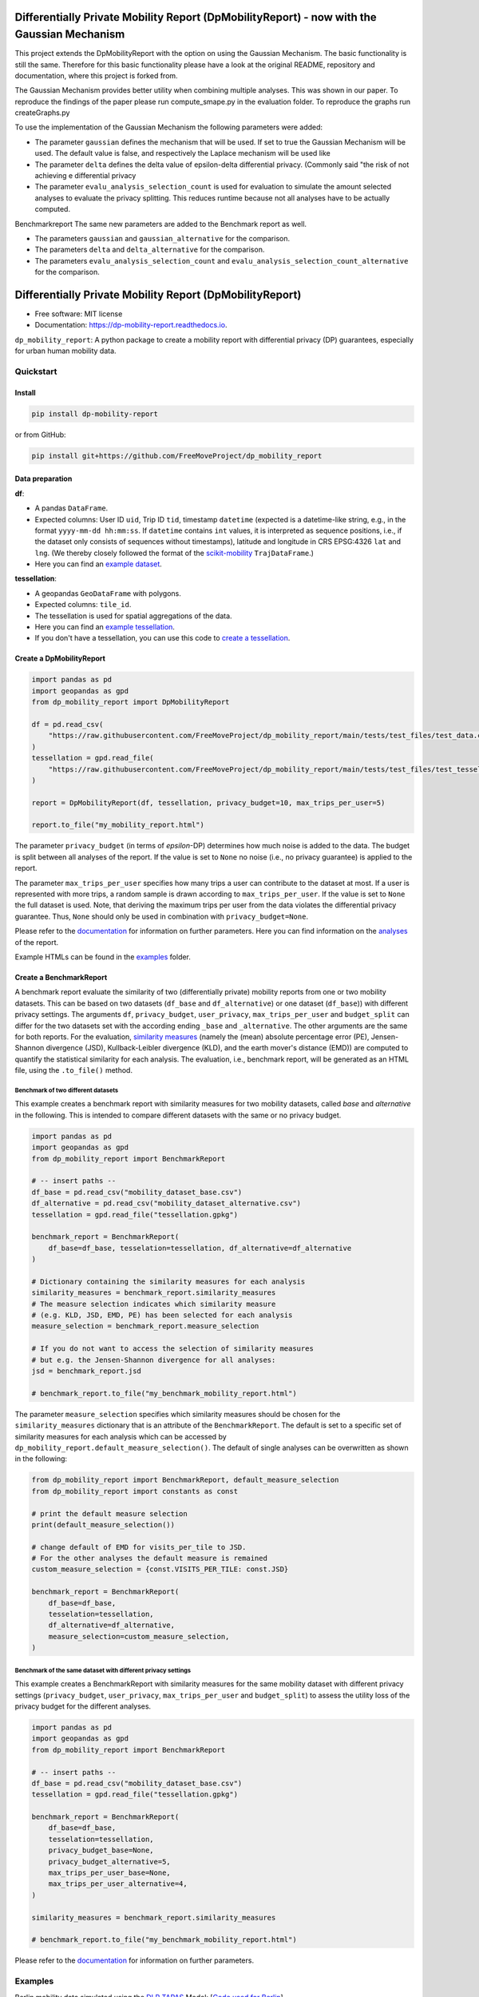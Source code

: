 ===========================================================================================
Differentially Private Mobility Report (DpMobilityReport) - now with the Gaussian Mechanism
===========================================================================================
This project extends the DpMobilityReport with the option on using the Gaussian Mechanism.
The basic functionality is still the same. Therefore for this basic functionality please have a look at the original README, repository and documentation, where this project is forked from.

The Gaussian Mechanism provides better utility when combining multiple analyses.
This was shown in our paper. To reproduce the findings of the paper please run compute_smape.py in the evaluation folder.
To reproduce the graphs run createGraphs.py

To use the implementation of the Gaussian Mechanism the following parameters were added:

* The parameter ``gaussian`` defines the mechanism that will be used. If set to true the Gaussian Mechanism will be used. The default value is false, and respectively the Laplace mechanism will be used like
* The parameter ``delta`` defines the delta value of epsilon-delta differential privacy. (Commonly said "the risk of not achieving e differential privacy
* The parameter ``evalu_analysis_selection_count`` is used for evaluation to simulate the amount selected analyses to evaluate the privacy splitting. This reduces runtime  because not all analyses have to be actually computed.

Benchmarkreport
The same new parameters are added to the Benchmark report as well.

* The parameters ``gaussian`` and ``gaussian_alternative`` for the comparison.
* The parameters ``delta`` and ``delta_alternative`` for the comparison.
* The parameters ``evalu_analysis_selection_count`` and ``evalu_analysis_selection_count_alternative`` for the comparison.


============================================================
Differentially Private Mobility Report (DpMobilityReport)
============================================================

.. image:: https://img.shields.io/pypi/v/dp_mobility_report.svg
        :target: https://pypi.python.org/pypi/dp_mobility_report

        
.. image:: https://readthedocs.org/projects/dp-mobility-report/badge/?version=latest
        :target: https://dp-mobility-report.readthedocs.io/en/latest/?version=latest
        :alt: Documentation Status




* Free software: MIT license
* Documentation: https://dp-mobility-report.readthedocs.io.


``dp_mobility_report``: A python package to create a mobility report with differential privacy (DP) guarantees, especially for urban human mobility data. 


Quickstart 
**************

Install
==========

.. code-block:: bash

        pip install dp-mobility-report

or from GitHub:

.. code-block:: bash

        pip install git+https://github.com/FreeMoveProject/dp_mobility_report


Data preparation
====================

**df**: 

* A pandas ``DataFrame``. 
* Expected columns: User ID ``uid``, Trip ID ``tid``, timestamp ``datetime`` (expected is a datetime-like string, e.g., in the format ``yyyy-mm-dd hh:mm:ss``. If ``datetime`` contains ``int`` values, it is interpreted as sequence positions, i.e., if the dataset only consists of sequences without timestamps), latitude and longitude in CRS EPSG:4326 ``lat`` and ``lng``. (We thereby closely followed the format of the `scikit-mobility`_ ``TrajDataFrame``.)
* Here you can find an `example dataset`_.

**tessellation**: 

* A geopandas ``GeoDataFrame`` with polygons. 
* Expected columns: ``tile_id``. 
* The tessellation is used for spatial aggregations of the data. 
* Here you can find an `example tessellation`_. 
* If you don't have a tessellation, you can use this code to `create a tessellation`_.


Create a DpMobilityReport
===================================

.. code-block:: python

        import pandas as pd
        import geopandas as gpd
        from dp_mobility_report import DpMobilityReport

        df = pd.read_csv(
            "https://raw.githubusercontent.com/FreeMoveProject/dp_mobility_report/main/tests/test_files/test_data.csv"
        )
        tessellation = gpd.read_file(
            "https://raw.githubusercontent.com/FreeMoveProject/dp_mobility_report/main/tests/test_files/test_tessellation.geojson"
        )

        report = DpMobilityReport(df, tessellation, privacy_budget=10, max_trips_per_user=5)

        report.to_file("my_mobility_report.html")


The parameter ``privacy_budget`` (in terms of *epsilon*-DP) determines how much noise is added to the data. The budget is split between all analyses of the report.
If the value is set to ``None`` no noise (i.e., no privacy guarantee) is applied to the report.

The parameter ``max_trips_per_user`` specifies how many trips a user can contribute to the dataset at most. If a user is represented with more trips, a random sample is drawn according to ``max_trips_per_user``.
If the value is set to ``None`` the full dataset is used. Note, that deriving the maximum trips per user from the data violates the differential privacy guarantee. Thus, ``None`` should only be used in combination with ``privacy_budget=None``.

Please refer to the `documentation`_ for information on further parameters. Here you can find information on the `analyses`_ of the report.

Example HTMLs can be found in the examples_ folder.


Create a BenchmarkReport 
================================

A benchmark report evaluate the similarity of two (differentially private) mobility reports from one or two mobility datasets. This can be based on two datasets (``df_base`` and ``df_alternative``) or one dataset (``df_base``)) with different privacy settings.
The arguments ``df``, ``privacy_budget``, ``user_privacy``, ``max_trips_per_user`` and ``budget_split`` can differ for the two datasets set with the according ending ``_base`` and ``_alternative``. The other arguments are the same for both reports.
For the evaluation, `similarity measures`_ (namely the (mean) absolute percentage error (PE), Jensen-Shannon divergence (JSD), Kullback-Leibler divergence (KLD), and the earth mover's distance (EMD)) are computed to quantify the statistical similarity for each analysis.
The evaluation, i.e., benchmark report, will be generated as an HTML file, using the ``.to_file()`` method.


Benchmark of two different datasets 
---------------------------------------

This example creates a benchmark report with similarity measures for two mobility datasets, called *base* and *alternative* in the following. This is intended to compare different datasets with the same or no privacy budget.

.. code-block:: python

        import pandas as pd
        import geopandas as gpd
        from dp_mobility_report import BenchmarkReport

        # -- insert paths --
        df_base = pd.read_csv("mobility_dataset_base.csv")
        df_alternative = pd.read_csv("mobility_dataset_alternative.csv")
        tessellation = gpd.read_file("tessellation.gpkg")

        benchmark_report = BenchmarkReport(
            df_base=df_base, tesselation=tessellation, df_alternative=df_alternative
        )

        # Dictionary containing the similarity measures for each analysis
        similarity_measures = benchmark_report.similarity_measures
        # The measure selection indicates which similarity measure
        # (e.g. KLD, JSD, EMD, PE) has been selected for each analysis
        measure_selection = benchmark_report.measure_selection

        # If you do not want to access the selection of similarity measures
        # but e.g. the Jensen-Shannon divergence for all analyses:
        jsd = benchmark_report.jsd

        # benchmark_report.to_file("my_benchmark_mobility_report.html")


The parameter ``measure_selection`` specifies which similarity measures should be chosen for the ``similarity_measures`` dictionary that is an attribute of the ``BenchmarkReport``. 
The default is set to a specific set of similarity measures for each analysis which can be accessed by ``dp_mobility_report.default_measure_selection()``. 
The default of single analyses can be overwritten as shown in the following:

.. code-block:: python

        from dp_mobility_report import BenchmarkReport, default_measure_selection
        from dp_mobility_report import constants as const

        # print the default measure selection
        print(default_measure_selection())

        # change default of EMD for visits_per_tile to JSD.
        # For the other analyses the default measure is remained
        custom_measure_selection = {const.VISITS_PER_TILE: const.JSD}

        benchmark_report = BenchmarkReport(
            df_base=df_base,
            tesselation=tessellation,
            df_alternative=df_alternative,
            measure_selection=custom_measure_selection,
        )



Benchmark of the same dataset with different privacy settings
-------------------------------------------------------------------

This example creates a BenchmarkReport with similarity measures for the same mobility dataset with different privacy settings (``privacy_budget``, ``user_privacy``, ``max_trips_per_user`` and ``budget_split``) to assess the utility loss of the privacy budget for the different analyses. 

.. code-block:: python

        import pandas as pd
        import geopandas as gpd
        from dp_mobility_report import BenchmarkReport

        # -- insert paths --
        df_base = pd.read_csv("mobility_dataset_base.csv")
        tessellation = gpd.read_file("tessellation.gpkg")

        benchmark_report = BenchmarkReport(
            df_base=df_base,
            tesselation=tessellation,
            privacy_budget_base=None,
            privacy_budget_alternative=5,
            max_trips_per_user_base=None,
            max_trips_per_user_alternative=4,
        )

        similarity_measures = benchmark_report.similarity_measures

        # benchmark_report.to_file("my_benchmark_mobility_report.html")



Please refer to the `documentation`_ for information on further parameters.


Examples
*********

Berlin mobility data simulated using the `DLR TAPAS`_ Model: [`Code used for Berlin`_]

* `Report of Berlin without DP`_
* `Report of Berlin with DP epsilon=1`_

Madrid `CRTM survey`_ data: [`Code used for Madrid`_]

* `Report of Madrid without DP`_
* `Report of Madrid with DP epsilon=10`_

Beijing `Geolife`_ dataset: [`Code used for Beijing`_]

* `Report of Beijing without DP`_
* `Report of Beijing with DP epsilon=50`_

Benchmark Report: [`Code used for Benchmarkreport of Berlin`_]

* `Benchmarkreport of Berlin without DP and with DP epsilon=1`_

(Here you find the `code of the data preprocessing`_ to obtain the needed format)

Citing
******
if you use dp-mobility-report please cite the `following paper`_:

.. code-block::

        @article{doi:10.1080/17489725.2022.2148008,
                        author = {Alexandra Kapp and Saskia Nuñez von Voigt and Helena Mihaljević and Florian Tschorsch},
                        title = {Towards mobility reports with user-level privacy},
                        journal = {Journal of Location Based Services},
                        volume = {17},
                        number = {2},
                        pages = {95-121},
                        year  = {2023},
                        publisher = {Taylor & Francis},
                        doi = {10.1080/17489725.2022.2148008}
        }


Credits
========

This package was highly inspired by the `pandas-profiling/pandas-profiling`_ and `scikit-mobility`_ packages.

This package was created with Cookiecutter_ and the `audreyr/cookiecutter-pypackage`_ project template.


This package was developed as part of the freemove project which is funded by:

.. image:: https://www.freemove.space/assets/images/bmbf-logo.svg

 
.. _`example dataset`: https://github.com/FreeMoveProject/dp_mobility_report/blob/main/tests/test_files/test_data.csv
.. _`example tessellation`: https://github.com/FreeMoveProject/dp_mobility_report/blob/main/tests/test_files/test_tessellation.geojson
.. _`create a tessellation`:  https://github.com/FreeMoveProject/dp_mobility_report/blob/main/examples/create_tessellation.py
.. _documentation: https://dp-mobility-report.readthedocs.io/en/latest/modules.html
.. _analyses: https://dp-mobility-report.readthedocs.io/en/latest/analyses.html
.. _`similarity measures`: https://dp-mobility-report.readthedocs.io/en/latest/similarity_measures.html
.. _`DLR TAPAS`: https://github.com/DLR-VF/TAPAS
.. _`Report of Berlin without DP`: https://freemoveproject.github.io/dp_mobility_report/examples/html/berlin_noPrivacy.html
.. _`Report of Berlin with DP epsilon=1`: https://freemoveproject.github.io/dp_mobility_report/examples/html/berlin.html
.. _`Code used for Berlin`: https://github.com/FreeMoveProject/dp_mobility_report/blob/main/examples/example_berlin.py
.. _`CRTM survey`: https://crtm.maps.arcgis.com/apps/MinimalGallery/index.html?appid=a60bb2f0142b440eadee1a69a11693fc
.. _`Report of Madrid without DP`: https://freemoveproject.github.io/dp_mobility_report/examples/html/madrid_noPrivacy.html
.. _`Report of Madrid with DP epsilon=10`: https://freemoveproject.github.io/dp_mobility_report/examples/html/madrid.html
.. _`Code used for Madrid`: https://github.com/FreeMoveProject/dp_mobility_report/blob/main/examples/example_madrid.py
.. _`Geolife`: https://www.microsoft.com/en-us/download/details.aspx?id=52367
.. _`Report of Beijing without DP`: https://freemoveproject.github.io/dp_mobility_report/examples/html/geolife_noPrivacy.html
.. _`Report of Beijing with DP epsilon=50`: https://freemoveproject.github.io/dp_mobility_report/examples/html/geolife.html
.. _`Code used for Beijing`: https://github.com/FreeMoveProject/dp_mobility_report/blob/main/examples/example_geolife.py
.. _`Benchmarkreport of Berlin without DP and with DP epsilon=1`: https://freemoveproject.github.io/dp_mobility_report/examples/html/berlin_benchmark.html
.. _`Code used for Benchmarkreport of Berlin`: https://github.com/FreeMoveProject/dp_mobility_report/blob/main/examples/example_benchmark.py
.. _`code of the data preprocessing`: https://github.com/FreeMoveProject/evaluation_dp_mobility_report/blob/main/01_preprocess_evaluation_data.py
.. _`following paper`: https://www.tandfonline.com/doi/full/10.1080/17489725.2022.2148008
.. _`pandas-profiling/pandas-profiling`: https://github.com/pandas-profiling/pandas-profiling
.. _`scikit-mobility`: https://github.com/scikit-mobility
.. _Cookiecutter: https://github.com/audreyr/cookiecutter
.. _`audreyr/cookiecutter-pypackage`: https://github.com/audreyr/cookiecutter-pypackage
